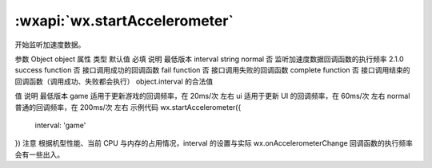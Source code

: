 :wxapi:`wx.startAccelerometer`
============================================

.. function:: wx.startAccelerometer(Object object)


   .. versionadded:: 1.1.0 低版本需做 :ref:`compatibility` 。

开始监听加速度数据。

参数
Object object
属性	类型	默认值	必填	说明	最低版本
interval	string	normal	否	监听加速度数据回调函数的执行频率	2.1.0
success	function		否	接口调用成功的回调函数
fail	function		否	接口调用失败的回调函数
complete	function		否	接口调用结束的回调函数（调用成功、失败都会执行）
object.interval 的合法值

值	说明	最低版本
game	适用于更新游戏的回调频率，在 20ms/次 左右
ui	适用于更新 UI 的回调频率，在 60ms/次 左右
normal	普通的回调频率，在 200ms/次 左右
示例代码
wx.startAccelerometer({
  interval: 'game'
})
注意
根据机型性能、当前 CPU 与内存的占用情况，interval 的设置与实际 wx.onAccelerometerChange 回调函数的执行频率会有一些出入。
